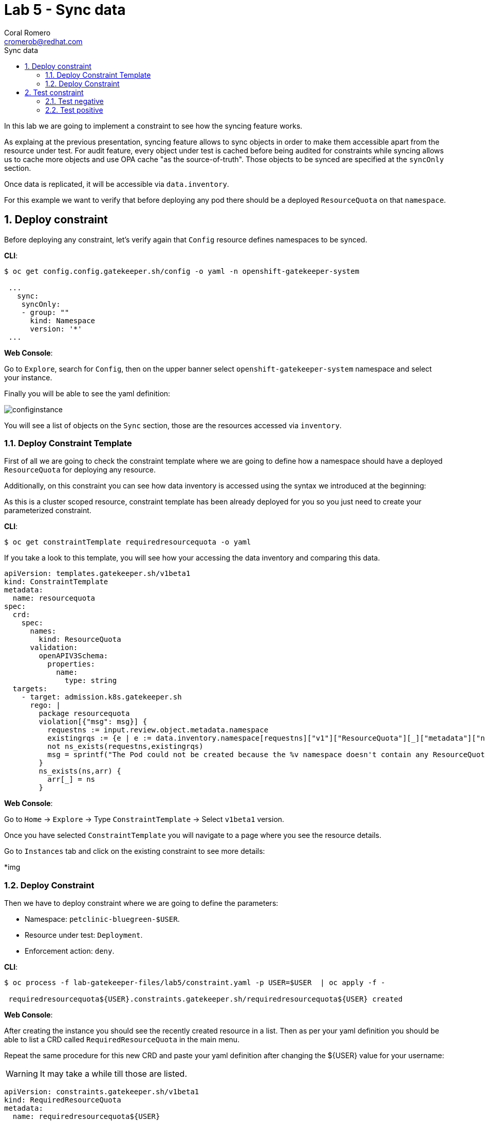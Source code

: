 = Lab 5 - Sync data
:author: Coral Romero
:email: cromerob@redhat.com
:imagesdir: ./images
:toc: left
:toc-title: Sync data


[Abstract]
In this lab we are going to implement a constraint to see how the syncing feature works. 

As explaing at the previous presentation, syncing feature allows to sync objects in order to  make them accessible apart from the resource under test.
For audit feature, every object under test is cached before being audited for constraints while syncing allows us to cache more objects and use OPA cache "as the source-of-truth". Those objects to be synced are specified at the `syncOnly` section.

Once data is replicated, it will be accessible via `data.inventory`.

For this example we want to verify that before deploying any pod there should be a deployed `ResourceQuota` on that `namespace`.


:numbered:
== Deploy constraint

Before deploying any constraint, let's verify again that `Config` resource defines namespaces to be synced.

*CLI*:

----
$ oc get config.config.gatekeeper.sh/config -o yaml -n openshift-gatekeeper-system

 ...
   sync:
    syncOnly:
    - group: ""
      kind: Namespace
      version: '*'
 ...
----

*Web Console*:

Go to `Explore`, search for `Config`, then on the upper banner select `openshift-gatekeeper-system` namespace and select your instance.

Finally you will be able to see the yaml definition:

image:syncconfig.png[configinstance]

You will see a list of objects on the `Sync` section, those are the resources accessed via `inventory`.

=== Deploy Constraint Template

First of all we are going to check the constraint template where we are going to define how a namespace should have a deployed `ResourceQuota` for deploying any resource.

Additionally, on this constraint you can see how data inventory is accessed using the syntax we introduced at the beginning:

As this is a cluster scoped resource, constraint template has been already deployed for you so you just need to create your parameterized constraint.

*CLI*:

----
$ oc get constraintTemplate requiredresourcequota -o yaml
----

If you take a look to this template, you will see how your accessing the data inventory and comparing this data.

----
apiVersion: templates.gatekeeper.sh/v1beta1
kind: ConstraintTemplate
metadata:
  name: resourcequota
spec:
  crd:
    spec:
      names:
        kind: ResourceQuota
      validation:
        openAPIV3Schema:
          properties:
            name:
              type: string       
  targets:
    - target: admission.k8s.gatekeeper.sh
      rego: |
        package resourcequota
        violation[{"msg": msg}] {
          requestns := input.review.object.metadata.namespace
          existingrqs := {e | e := data.inventory.namespace[requestns]["v1"]["ResourceQuota"][_]["metadata"]["namespace"]}
          not ns_exists(requestns,existingrqs)
          msg = sprintf("The Pod could not be created because the %v namespace doesn't contain any ResourceQuota object",[requestns])
        }
        ns_exists(ns,arr) {
          arr[_] = ns
        }
----

*Web Console*:

Go to `Home` -> `Explore` -> Type `ConstraintTemplate` -> Select `v1beta1` version.

Once you have selected `ConstraintTemplate` you will navigate to a page where you see the resource details.

Go to `Instances` tab and click on the existing constraint to see more details:

*img

=== Deploy Constraint

Then we have to deploy constraint where we are going to define the parameters:

 - Namespace: `petclinic-bluegreen-$USER`.
 - Resource under test: `Deployment`.
 - Enforcement action: `deny`.

*CLI*:

----
$ oc process -f lab-gatekeeper-files/lab5/constraint.yaml -p USER=$USER  | oc apply -f -

 requiredresourcequota${USER}.constraints.gatekeeper.sh/requiredresourcequota${USER} created
----

*Web Console*:

After creating the instance you should see the recently created resource in a list. Then as per your yaml definition you should be able to list a  CRD called `RequiredResourceQuota` in the main menu.

Repeat the same procedure for this new CRD and paste your yaml definition after changing the ${USER} value for your username:

WARNING: It may take a while till those are listed.

----
apiVersion: constraints.gatekeeper.sh/v1beta1
kind: RequiredResourceQuota
metadata:
  name: requiredresourcequota${USER}
spec:
  enforcementAction: deny      
  match:
    namespaces:
      - "petclinic-bluegreen-${USER}"      
    kinds:
      - apiGroups: ["*"]
        kinds: ["Deployment"]
----

== Test constraint

=== Test negative

For testing this constraint, our environment has two namespaces, one with a deployed resource quota resource `petclinic-beta-$USER` and another now without it.

For testing the negative case we are going to try to deploy an app into a namespace without a resource quota.

*CLI*:

----
$ oc apply -f lab-gatekeeper-files/lab5/deployment-app-blue.yaml -n petclinic-bluegreen-$USER

 Error from server ([denied by requiredresourcequotacromerob] The Pod could not be created because the petclinic-bluegreen-cromerob namespace doesn't contain any ResourceQuota object): error when creating "lab-gatekeeper-files/lab5/deployment-app-blue.yaml": admission webhook "validation.gatekeeper.sh" denied the request: [denied by requiredresourcequotacromerob] The Pod could not be created because the petclinic-bluegreen-cromerob namespace doesn't contain any ResourceQuota object
----

*Web Console*:

As in the previous labs in namespace `petclinic-bluegreen-$USER`:

----
kind: Deployment
apiVersion: apps/v1
metadata:
  name: quarkus-petclinic-blue
  labels:
    app: quarkus-petclinic-blue
spec:
  replicas: 2
  selector:
    matchLabels:
      app: quarkus-petclinic-blue
  template:
    metadata:
      labels:
        app: quarkus-petclinic-blue
        deployment: quarkus-petclinic-blue
    spec:
      containers:
        - name: quarkus-petclinic
          image: 'quay.io/dsanchor/quarkus-petclinic:in-mem'
          ports:
            - containerPort: 8080
              protocol: TCP
          resources:
            limits:
              cpu: "200m"
              memory: "200Mi"
            requests:
              cpu: "100m"
              memory: "100Mi"
          imagePullPolicy: Always
  strategy:
    type: RollingUpdate
    rollingUpdate:
      maxUnavailable: 25%
      maxSurge: 25%
  revisionHistoryLimit: 10
  progressDeadlineSeconds: 600
----

image:rserror.png[rserror]

As there is no resource quota, you should see error message `The Pod could not be created because the petclinic-bluegreen-$USER namespace doesn't contain any ResourceQuota object`.

=== Test positive

For testing the positive case we are going to deploy an app into a namespace with a `ResourceQuota`. As this deployment follows the existing constraint there shouldn't be any issue.

*CLI*:

----
$ oc apply -f lab-gatekeeper-files/lab5/deployment-app-blue.yaml -n petclinic-beta-$USER

 deployment.apps/quarkus-petclinic-blue created
 route.route.openshift.io/route-petclinic-bluegreen created
 service/quarkus-petclinic-blue created
----

*Web Console*:

Now try to redeploy you app in the namespace `petclinic-beta-${USER}` with a deployed `ResourceQuota`.

----
kind: Deployment
apiVersion: apps/v1
metadata:
  name: quarkus-petclinic-blue
  labels:
    app: quarkus-petclinic-blue
spec:
  replicas: 2
  selector:
    matchLabels:
      app: quarkus-petclinic-blue
  template:
    metadata:
      labels:
        app: quarkus-petclinic-blue
        deployment: quarkus-petclinic-blue
    spec:
      containers:
        - name: quarkus-petclinic
          image: 'quay.io/dsanchor/quarkus-petclinic:in-mem'
          ports:
            - containerPort: 8080
              protocol: TCP
          resources:
            limits:
              cpu: "200m"
              memory: "200Mi"
            requests:
              cpu: "100m"
              memory: "100Mi"
          imagePullPolicy: Always
  strategy:
    type: RollingUpdate
    rollingUpdate:
      maxUnavailable: 25%
      maxSurge: 25%
  revisionHistoryLimit: 10
  progressDeadlineSeconds: 600
----

----
kind: Route
apiVersion: route.openshift.io/v1
metadata:
  name: route-petclinic-bluegreen
  labels:
    app: quarkus-petclinic-blue
spec:
  to:
    kind: Service
    name: quarkus-petclinic-blue
    weight: 100
  port:
     targetPort: 8080-tcp
  wildcardPolicy: None
----

----
kind: Service
apiVersion: v1
metadata:
  name: quarkus-petclinic-blue
  labels:
    app: quarkus-petclinic-blue
spec:
  ports:
    - name: 8080-tcp
      protocol: TCP
      port: 8080
      targetPort: 8080
  selector:
    app: quarkus-petclinic-blue
    deployment: quarkus-petclinic-blue
  type: ClusterIP
  sessionAffinity: None
----

